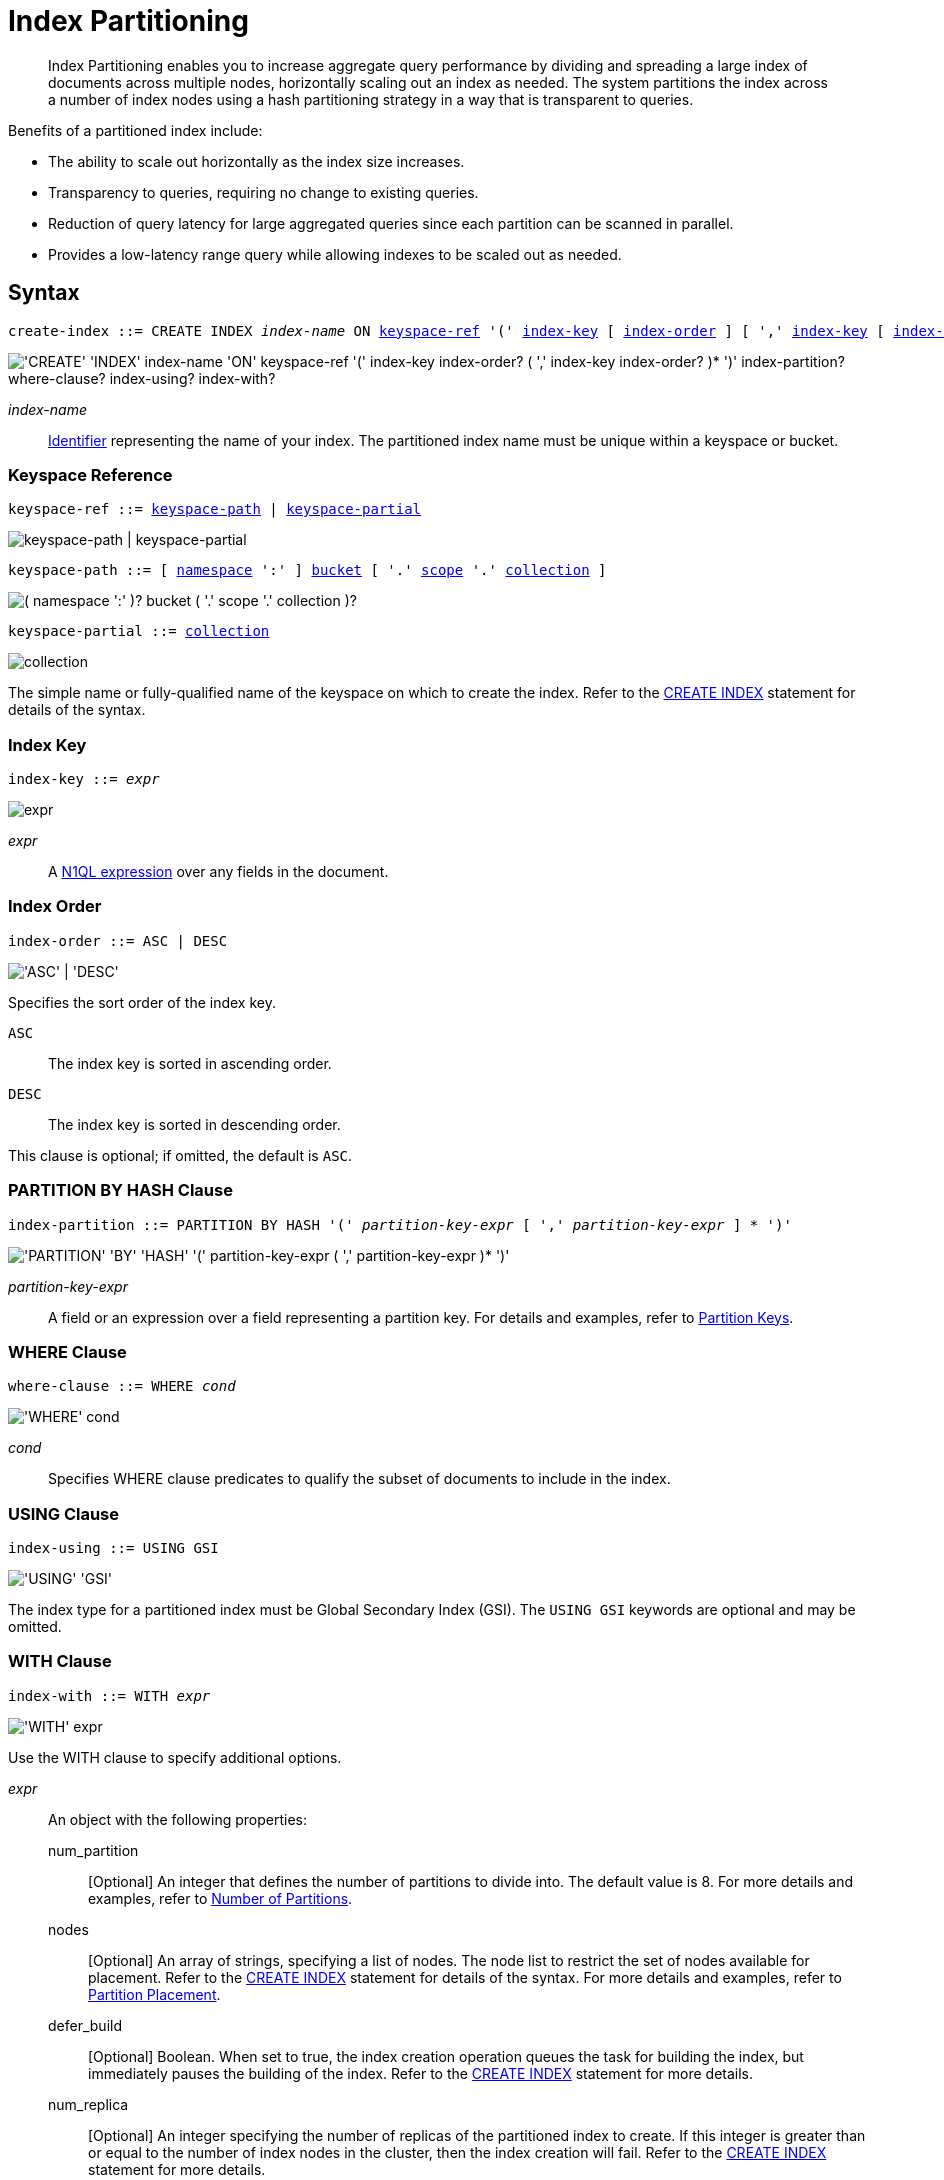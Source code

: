 = Index Partitioning
:page-edition: Enterprise Edition
:imagesdir: ../../assets/images

:expression: xref:n1ql-language-reference/index.adoc
:logical-hierarchy: xref:n1ql-intro/sysinfo.adoc#logical-hierarchy
:identifiers: xref:n1ql-language-reference/identifiers.adoc
:createindex: xref:n1ql-language-reference/createindex.adoc
:gbap: xref:n1ql-language-reference/groupby-aggregate-performance.adoc
:keyspace-ref: {createindex}#keyspace-ref
:index-with: {createindex}#index-with

[abstract]
Index Partitioning enables you to increase aggregate query performance by dividing and spreading a large index of documents across multiple nodes, horizontally scaling out an index as needed.
The system partitions the index across a number of index nodes using a hash partitioning strategy in a way that is transparent to queries.

[#idx-partition-intro]
--
Benefits of a partitioned index include:

* The ability to scale out horizontally as the index size increases.
* Transparency to queries, requiring no change to existing queries.
* Reduction of query latency for large aggregated queries since each partition can be scanned in parallel.
* Provides a low-latency range query while allowing indexes to be scaled out as needed.
--

== Syntax

[subs="normal"]
----
create-index ::= CREATE INDEX __index-name__ ON <<keyspace-ref>> '(' <<index-key>> [ <<index-order>> ] [ ',' <<index-key>> [ <<index-order>> ] ]* ')' [ <<index-partition>> ] [ <<where-clause>> ] [ <<index-using>> ] [ <<index-with>> ]
----

image::n1ql-language-reference/create-partitioned-index-syntax.png["'CREATE' 'INDEX' index-name 'ON' keyspace-ref '(' index-key index-order? ( ',' index-key index-order? )* ')' index-partition? where-clause? index-using? index-with?"]

_index-name_::
{identifiers}[Identifier] representing the name of your index.
The partitioned index name must be unique within a keyspace or bucket.

[[keyspace-ref,keyspace-ref]]
=== Keyspace Reference

[subs="normal"]
----
keyspace-ref ::= <<keyspace-path>> | <<keyspace-partial>>
----

image::n1ql-language-reference/keyspace-ref.png["keyspace-path | keyspace-partial"]

[#keyspace-path,reftext="keyspace-path",subs="normal"]
----
keyspace-path ::= [ {logical-hierarchy}[namespace] ':' ] {logical-hierarchy}[bucket] [ '.' {logical-hierarchy}[scope] '.' {logical-hierarchy}[collection] ]
----

image::n1ql-language-reference/keyspace-path.png["( namespace ':' )? bucket ( '.' scope '.' collection )?"]

[#keyspace-partial,reftext="keyspace-partial",subs="normal"]
----
keyspace-partial ::= {logical-hierarchy}[collection]
----

image::n1ql-language-reference/keyspace-partial.png["collection"]

The simple name or fully-qualified name of the keyspace on which to create the index.
Refer to the {keyspace-ref}[CREATE INDEX] statement for details of the syntax.

[[index-key,index-key]]
=== Index Key

[subs="normal"]
----
index-key ::= __expr__
----

image::n1ql-language-reference/cond.png["expr"]

_expr_::
A {expression}[N1QL expression] over any fields in the document.

[[index-order,index-order]]
=== Index Order

[subs="normal"]
----
index-order ::= ASC | DESC
----

image::n1ql-language-reference/index-order.png["'ASC' | 'DESC'"]

Specifies the sort order of the index key.

`ASC`::
The index key is sorted in ascending order.

`DESC`::
The index key is sorted in descending order.

This clause is optional; if omitted, the default is `ASC`.

[[index-partition,index-partition]]
=== PARTITION BY HASH Clause

[subs="normal"]
----
index-partition ::= PARTITION BY HASH '(' __partition-key-expr__ [ ',' __partition-key-expr__ ] * ')'
----

image::n1ql-language-reference/index-partition.png["'PARTITION' 'BY' 'HASH' '(' partition-key-expr ( ',' partition-key-expr )* ')'"]

_partition-key-expr_::
A field or an expression over a field representing a partition key.
For details and examples, refer to <<partition-keys>>.

[[where-clause,where-clause]]
=== WHERE Clause

[subs="normal"]
----
where-clause ::= WHERE _cond_
----

image::n1ql-language-reference/where-clause.png["'WHERE' cond"]

_cond_::
Specifies WHERE clause predicates to qualify the subset of documents to include in the index.

[[index-using,index-using]]
=== USING Clause

[subs="normal"]
----
index-using ::= USING GSI
----

image::n1ql-language-reference/index-using.png["'USING' 'GSI'"]

The index type for a partitioned index must be Global Secondary Index (GSI).
The `USING GSI` keywords are optional and may be omitted.

[[index-with,index-with]]
=== WITH Clause

[subs="normal"]
----
index-with ::= WITH __expr__
----

image::n1ql-language-reference/index-with.png["'WITH' expr"]

Use the WITH clause to specify additional options.

_expr_::
An object with the following properties:

num_partition;;
[Optional] An integer that defines the number of partitions to divide into.
The default value is 8.
For more details and examples, refer to <<Number of Partitions>>.

nodes;;
[Optional] An array of strings, specifying a list of nodes.
The node list to restrict the set of nodes available for placement.
Refer to the {index-with}[CREATE INDEX] statement for details of the syntax.
For more details and examples, refer to <<Partition Placement>>.

defer_build;;
[Optional] Boolean.
When set to true, the index creation operation queues the task for building the index, but immediately pauses the building of the index.
Refer to the {index-with}[CREATE INDEX] statement for more details.

num_replica;;
[Optional] An integer specifying the number of replicas of the partitioned index to create.
If this integer is greater than or equal to the number of index nodes in the cluster, then the index creation will fail.
Refer to the {index-with}[CREATE INDEX] statement for more details.

secKeySize;;
[Optional] An integer, specifying the average length of the combined index keys.
For more details and examples, refer to <<sizing-hints>>.

docKeySize;;
[Optional] An integer, specifying the average length of the document key.
For more details and examples, refer to <<sizing-hints>>.

arrSize;;
[Optional] An integer, specifying the average length of the array fields.
For more details and examples, refer to <<sizing-hints>>.

numDoc;;
[Optional] An integer, specifying the number of documents in the index.
For more details and examples, refer to <<sizing-hints>>.

residentRatio;;
[Optional] An integer, specifying the resident ratio of the index.
For more details and examples, refer to <<sizing-hints>>.

[[partition-keys]]
== Partition Keys

Partition keys are made up of one or more terms, with each term being the document key, a document field, or an expression of document key or field.
The partition keys are hashed to generate a partition ID for each document.
The partition ID is then used to identify the partition in which the document's index keys would reside.

The partition keys should be immutable, that is, its values shouldn't change once the document is created.
For example, in the `landmark` keyspace, the field named `activity` almost never changes, and is therefore a good candidate for partition key.
If the partition keys have changed, then the corresponding document should be deleted and recreated with the new partition keys.

Each term in the partition keys can be any JSON data type: number, string, boolean, array, object, or NULL.
If a term in the partition keys is missing in the document, the term will have a N1QL MISSING value.
Partition keys do not support N1QL array expressions, e.g. `ARRAY` \... `FOR` \... `IN`.

The following table lists some examples of partition keys.

[cols="1,2"]
|===
| Partition Type | Example

.^| The document key.
a|
[source,n1ql]
----
CREATE INDEX idx ON `travel-sample`.inventory.airline
(country, name, id)
 PARTITION BY HASH(META().id);
----

.^| Any single or multiple immutable field in the defined index.
a|
[source,n1ql]
----
CREATE INDEX idx ON `travel-sample`.inventory.route
(sourceairport, destinationairport, stops, airline, id)
 PARTITION BY HASH(sourceairport,destinationairport);
----

.^| Any single or multiple immutable non-leading field in the defined index.
a|
[source,n1ql]
----
CREATE INDEX idx ON `travel-sample`.inventory.route
(airline, sourceairport, destinationairport, stops, id)
 PARTITION BY HASH(sourceairport, destinationairport);
----

.^| Any single or multiple immutable document field not defined in the index.
a|
[source,n1ql]
----
CREATE INDEX idx ON `travel-sample`.inventory.route
(sourceairport, stops, airline, id)
 PARTITION BY HASH (sourceairport, destinationairport);
----

.^| A function on the index fields, such as `LOWER(), LEAST(), GREATEST(), SUBSTR()`, etc.
a|
[source,n1ql]
----
CREATE INDEX idx ON `travel-sample`.inventory.route
(LOWER(sourceairport), LOWER(destinationairport),
 stops, airline, id)
 PARTITION BY HASH (LOWER(sourceairport),
                    LOWER(destinationairport));
----

.^| A complex expression on the index fields combining functions and operators.
a|
[source,n1ql]
----
CREATE INDEX idx ON `travel-sample`.inventory.route
(POSITION(meta().id,'__')+2, destinationairport,
 sourceairport, stops, airline, id)
 PARTITION BY HASH(POSITION(meta().id,'__')+2));
----
|===

// Each partition key can have a different data type:
//
// [#ul_ewd_ydg_ndb]
// * Scalar
// * Array (whole array as a partition key, not as individual elements within an array)
// * JSON Object (whole JSON object as partition key, not as individual elements within the object)
// * [[ul_yrx_lhg_ndb]]MISSING value
// ** If the partition key is the leading index key, the document will not be indexed;
// ** Otherwise, a MISSING value is used as the partition value.
// * NULL value

[#doc-keys-as-partition-key]
== Using Document Keys as Partition Key

The simplest way to create a partitioned index is to use the document key as the partition key.

.Create a partitioned index with partition key being the document key
====
[source,n1ql]
----
CREATE INDEX idx_pe1 ON `travel-sample`.inventory.airline (country, name, id)
 PARTITION BY HASH(META().id);

SELECT name, id
FROM `travel-sample`.inventory.airline
WHERE country="United States"
ORDER BY name;
----
====

With [.cmd]`meta().id` as the partition key, the index keys are evenly distributed among all the partitions.
Every query will gather the qualifying index keys from all the partitions.

[#partition-keys-range-query]
== Choosing Partition Keys for Range Query

An application has the option to choose the partition key that can minimize latency on a range query for a partitioned index.
For example, let's say a query has an equality predicate based on the field `sourceairport` and `destinationairport`.
If the index is also partitioned by the index keys on `sourceairport` and `destinationairport`, then the query will only need to read a single partition for the given pair of `sourceairport` and `destinationairport`.
In this case, the application can maintain a low query latency while allowing the partitioned index to scale out as needed.

.Create a partitioned index with partition keys matching query equality predicate
====
Lookup all airlines with non-stop flights from SFO to JFK.

[source,n1ql]
----
CREATE INDEX idx_pe2 ON `travel-sample`.inventory.route
(sourceairport, destinationairport, stops, airline, id)
 PARTITION BY HASH (sourceairport, destinationairport);

SELECT airline, id
FROM `travel-sample`.inventory.route
WHERE sourceairport="SFO" AND
destinationairport="JFK" AND
stops == 0
ORDER BY airline;
----
====

The partition keys do not have to be the leading index keys in order to select qualifying partitions.
As long as the leading index keys are provided along with the partition keys in the predicate, the query engine can still select the qualifying partitions for index scan.
The following example scans a single partition with a given pair of `sourceairport` and `destinationairport`.

.Create a partitioned index with partition keys being non-leading index keys
====
Lookup all non-stop flights from SFO to JFK for the given airlines.

[source,n1ql]
----
CREATE INDEX idx_pe3 ON `travel-sample`.inventory.route
(airline, sourceairport, destinationairport, stops, id)
 PARTITION BY HASH (sourceairport, destinationairport);

SELECT airline, id
FROM `travel-sample`.inventory.route
WHERE airline IN ["UA", "AA"] AND
sourceairport="SFO" AND
destinationairport="JFK" AND
stops == 0
ORDER BY airline;
----
====

If the partition keys are based on a N1QL expression, then the query predicate should use the same expression for selecting qualifying partitions.

.Create a partitioned index with partition keys as expressions
====
Case-insensitive lookup for all airlines with non-stop flights from SFO to JFK.

[source,n1ql]
----
CREATE INDEX idx_pe4 ON `travel-sample`.inventory.route
(LOWER(sourceairport), LOWER(destinationairport), stops, airline, id)
 PARTITION BY HASH (LOWER(sourceairport), LOWER(destinationairport))

SELECT airline, id
FROM `travel-sample`.inventory.route
WHERE LOWER(sourceairport)="sfo" AND
LOWER(destinationairport)="jfk" AND
stops == 0
ORDER BY airline
----
====

As with equality predicate in the previous examples, the query engine can select qualifying partitions using an IN clause with matching partitioned keys.
The following example scans at most three partitions with `sourceairport "SFO"`, `"SJC"`, or `"OAK"`.

.Create a partitioned index with partition keys matching query IN clause
====
Lookup for all airlines with non-stop flights from SFO, SJC, or OAK to JFK.

[source,n1ql]
----
CREATE INDEX idx_pe5 ON `travel-sample`.inventory.route
(sourceairport, destinationairport, stops, airline, id)
 PARTITION BY HASH (sourceairport, destinationairport);

SELECT airline, id
FROM `travel-sample`.inventory.route
WHERE sourceairport IN ["SFO", "SJC", "OAK"] AND
destinationairport="JFK" AND
stops == 0
ORDER BY airline;
----
====

As shown in the previous examples, in order to allow the query engine to select qualifying partitions, the partition keys must be present as an equality predicate in the query.
The following query only has an equality predicate on `sourceairport` and hence will not be able to select the qualifying partitions without `destinationairport`.
Consequently, this query will gather qualifying index keys from all partitions.

.Create a partitioned index with non-matching query equality predicate
====
Lookup all airlines with non-stop flights from SFO.

[source,n1ql]
----
CREATE INDEX idx_pe6 ON `travel-sample`.inventory.route
(sourceairport, destinationairport, stops, airline, id)
 PARTITION BY HASH (sourceairport, destinationairport);

SELECT airline, id
FROM `travel-sample`.inventory.route
WHERE sourceairport="SFO" AND
stops == 0
ORDER BY airline;
----
====

Similarly, the following query gathers qualifying index keys from all partitions as `destinationairport IS NOT MISSING` is not an equality predicate.

.Create a partitioned index with query non-equality predicate
====
Lookup all airlines with non-stop flights from SFO.

[source,n1ql]
----
CREATE INDEX idx_pe7 ON `travel-sample`.inventory.route
(sourceairport, destinationairport, stops, airline, id)
 PARTITION BY HASH (sourceairport, destinationairport);

SELECT airline, id
FROM `travel-sample`.inventory.route
WHERE sourceairport="SFO" AND
destinationairport is not missing AND
stops == 0
ORDER BY airline;
----
====

For the query engine to select qualifying partitions, the partition keys must also be a part of the index keys.
The following index always gathers keys from all partitions as `destinationairport` is not an index key.

.Create a partitioned index with partition keys not being index keys
====
Lookup all airlines with flights from SFO to JFK.

[source,n1ql]
----
CREATE INDEX idx_pe8 ON `travel-sample`.inventory.route
(sourceairport, stops, airline, id)
 PARTITION BY HASH (sourceairport, destinationairport);

SELECT airline, id
FROM `travel-sample`.inventory.route
WHERE sourceairport="SFO" AND
destinationairport="JFK"
ORDER BY airline;
----
====

When choosing partition keys other than the document key, the size of each partition can potentially be subjected to data skew of the chosen partition keys.
For example, for the index in the following example, the partitions containing the major airlines would have more entries since more index keys would end up hashing into the same partition.

====
[source,n1ql]
----
CREATE INDEX idx ON `travel-sample`.inventory.route
(airline, destinationairport, sourceairport)
 PARTITION BY HASH(airline);
----
====

During index rebalancing, the rebalancer takes into account the data skew among the partitions using runtime statistics.
It tries to even out resource utilization across the index service nodes by moving the partitions across the nodes when possible.

== Choosing Partition Keys for Aggregate Query

As with a range query, when an index is partitioned by document key, an aggregate query can gather the qualifying index keys from all the partitions before performing aggregation in the query engine.
Whenever aggregate pushdown optimization is allowed, the query engine will push down "partial aggregate" calculation to each partition.
The query engine then computes the final aggregate result from the partial aggregates across all the partitions.
For more details on aggregate query optimization, refer to {gbap}[Group By and Aggregate Performance].

.Create a partitioned index with partition key being document key
====
Find number of flights out of SFO for every destination across all airlines.

[source,n1ql]
----
CREATE INDEX idx_pe9 ON `travel-sample`.inventory.route
(sourceairport, destinationairport, stops, airline, id, ARRAY_COUNT(schedule))
 PARTITION BY HASH (meta().id);

SELECT sourceairport, destinationairport, SUM(ARRAY_COUNT(schedule))
FROM `travel-sample`.inventory.route
WHERE sourceairport = "SFO"
GROUP BY sourceairport, destinationairport;
----
====

The choice of partition keys can also improve aggregate query performance when the query engine can push down the "full aggregate" calculation to the index node.
In this case, the query engine does not have to recompute the final aggregate result from the index nodes.
In addition, certain pushdown optimizations can only be enabled when a full aggregate result is expected from the index node.
To enable a full aggregate computation, the index must be created with the following requirements:

. The expressions in the GROUP BY clause must match the partition keys.
. The expressions in the GROUP BY clause must match the leading index keys.
. The partition keys must match the leading index keys.

.Create a partitioned index with the partition keys for full aggregate pushdown
====
Find number of flights out of SFO for every destination across all airlines.

[source,n1ql]
----
CREATE INDEX idx_pe10 ON `travel-sample`.inventory.route
(sourceairport, destinationairport, stops, airline, id, ARRAY_COUNT(schedule))
 PARTITION BY HASH (sourceairport, destinationairport);

SELECT sourceairport, destinationairport, SUM(ARRAY_COUNT(schedule))
FROM `travel-sample`.inventory.route
WHERE sourceairport = "SFO"
GROUP BY sourceairport, destinationairport;
----
====

== Number of Partitions

The number of index partitions is fixed when the index is created.
By default, each index will have 8 partitions.
The Administrator can override the number of partitions at index creation time.

.Create a partitioned index with 16 partitions
====
[source,n1ql]
----
CREATE INDEX idx_pe11 ON `travel-sample`.inventory.route
(airline, sourceairport, destinationairport)
 PARTITION BY HASH(airline) WITH {"num_partition": 16};
----
====

== Partition Placement

When a partitioned index is created, the partitions are created across available index nodes.
During placement of the new index, the index service assumes that each partition has an equal size and places the partitions according to the availability of resources on each node.
For example, if an index node has more available free memory than the other nodes, it will assign more partitions to this index node.
If the index has a replica, then the replica partition will not be placed onto the same node.

Alternatively, you can specify the node list to restrict the set of nodes available for placement by using a command similar to the following example.

.Create a partitioned index on specific nodes
====
[source,n1ql]
----
CREATE INDEX idx_pe12 ON `travel-sample`.inventory.route
(airline, sourceairport, destinationairport)
 PARTITION BY HASH(airline)
 WITH {"nodes": ["192.168.10.10:8091", "192.168.10.11:8091"]};
----
====

If you create a partitioned index on a specific set of nodes, and then decide that you want to specify a different set of nodes for partition placement, you need to remove the partitioned index and then recreate the partitioned index on a smaller or greater number of nodes.
However, refer also to the section on <<rebalancing,rebalancing a partitioned index>> below.

NOTE: To avoid any downtime, before removing the partitioned index, first create an equivalent index for your queries to continue using.

[[sizing-hints]]
=== Sizing Hints

You can optionally provide sizing hints too.
Given the sizing hints, the planner uses a formula to estimate the memory and CPU usage of the index.
Based on the estimated memory and CPU usage, the planner tries to place the partitions according to the free resources available to each index node.

.Sizing Hints
[cols="2,5,2"]
|===
| Optional Sizing Hint | Description | Example

| *secKeySize*
| The average length of the combined index keys.
| `20`

| *docKeySize*
| The average length of the document key `meta().id`.
| `20`

| *arrSize*
| The average length of the array field.
Non-array fields will be ignored.
| `10`

| *numDoc*
| The number of documents in the index.
| `7303`

| *residentRatio*
| The memory usage of the index, as a percentage of its estimated data size.
| `50`
|===

To provide sizing estimation, you can use a command similar to the following examples.

.Create a partitioned index with specific key sizes
====
[source,n1ql]
----
CREATE INDEX idx_pe13 ON `travel-sample`.inventory.route
(airline, sourceairport, destinationairport)
 PARTITION BY HASH (airline) WITH {"secKeySize": 20, "docKeySize": 20};
----
====

.Create a partitioned index with specific key and array sizes
====
[source,n1ql]
----
CREATE INDEX idx_pe14 ON `travel-sample`.inventory.route
(airline, sourceairport, schedule)
 PARTITION BY HASH (airline) WITH {"secKeySize": 20, "docKeySize": 20, "arrSize": 100};
----
====

== Partition Replica

A partitioned index can be created with multiple replicas to ensure indexes are online despite node failure.
if there are multiple server groups in a cluster, replica partitions will be spread out to each server group whenever possible.
If one of the server groups is offline, the remaining replica partitions will be available to serve all queries.
Every index replica is available to serve queries.
Therefore, index replicas can also be used to load rebalancing of query requests.

.Create an index with replica
====
[source,n1ql]
----
CREATE INDEX idx_pe15 ON `travel-sample`.inventory.route
(airline, sourceairport, schedule)
 PARTITION BY HASH (airline) WITH {"num_replica": 2};
----
====

When an index node fails, any in-flight query requests (serviced by the failed node) will fail since the partial results are already being processed.
Any new query requests requiring the lost partition are then serviced by the partitions in the replica.

[[rebalancing]]
== Rebalancing

When new index nodes are added or removed from the cluster, the rebalance operation attempts to move the index partitions across available index nodes in order to balance resource consumptions.
At the time of rebalancing, the rebalance operation gathers statistics from each index.
These statistics are fed to an optimization algorithm to  determine the possible placement of each partition in order to minimize the variation of resource consumption across index nodes.

The rebalancer will only attempt to balance resource consumption on a best try basis.
There are situations where the resource consumption cannot be fully balanced.
For example:

* The index service will not try to move the index if the cost to move an index across nodes is too high.
* A cluster has a mix of non-partitioned indexes and partitioned indexes.
* There is data skew in the partitions.

== Repairing Failed Partitions

When an index node fails, the index partitions on that node will be lost.
The lost partitions can be recovered or repaired when:

. The failed node is delta-recovered.
. The failed node is rebalanced out of the cluster.
The lost partitions on that node can be repaired/rebuilt in other index nodes whenever possible.
The lost partitions cannot be repaired when the number of remaining nodes is less than or equal to the number of index replicas.

== Performance Considerations

=== Max Parallelism

Along with aggregate pushdown optimization, an application can further enhance the aggregate query performance by computing aggregation in parallel for each partition in the index service.
This can be controlled by specifying the parameter `max_parallelism` when issuing a query.
Starting with Couchbase Server 6.5, `max_parallelism` is set by default to match the number of partitions of the index.
Note that when `max_parallelism` is set to the default value, the index service uses more CPU and memory since the query traffic is increased.

****
[.edition]#{community}#

In Couchbase Server Community Edition, `max_parallelism` cannot be greater than 4.
****

=== OFFSET Pushdown

When there are more than one qualifying partitions involved in a range query, the query engine will not push down the OFFSET clause to the index service.
Without partition elimination, a partitioned index will have higher overhead for queries with a large OFFSET value.
Alternatively, applications can use `keyset` based pagination with partitioned index to achieve good pagination query performance, detailed in this blog https://blog.couchbase.com/offset-keyset-pagination-n1ql-query-couchbase/[Database Pagination: Using OFFSET and Keyset in N1QL^].

For aggregate queries, the query engine will pushdown the OFFSET clause whenever full aggregate result is expected and there is only 1 qualifying partition involved in the query.

=== LIMIT Pushdown

When there are more than one qualifying partitions involved in a range query, the query engine will pushdown the LIMIT clause by rewriting it to be the sum of values in the LIMIT clause and OFFSET clause.

For aggregate queries, the query engine will pushdown the LIMIT clause whenever a full aggregate result is expected.
When there are more than one qualifying partitions involved in an aggregate query, the query engine will pushdown the LIMIT clause by rewriting it to be the sum of values in the LIMIT clause and OFFSET clause.

=== DISTINCT Aggregate Pushdown

The query engine will not pushdown distinct aggregate calculation to the index node unless full aggregate result is expected.
